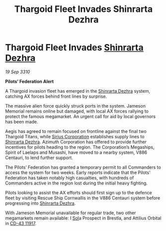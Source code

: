 :PROPERTIES:
:ID:       bc1d8b83-09a1-4518-bf00-36b7d607a977
:END:
#+title: Thargoid Fleet Invades Shinrarta Dezhra
#+filetags: :Federation:Thargoid:galnet:
* Thargoid Fleet Invades [[id:c6b67ab9-66c5-4636-a978-2ca3a9ab012c][Shinrarta Dezhra]]

/19 Sep 3310/

*Pilots’ Federation Alert* 

A Thargoid invasion fleet has emerged in the [[id:c6b67ab9-66c5-4636-a978-2ca3a9ab012c][Shinrarta Dezhra]] system, catching AX forces behind front lines by surprise. 

The massive alien force quickly struck ports in the system. Jameson Memorial remains online but damaged, with local AX forces rallying to protect the famous megamarket. An urgent call for aid by local governors has been made. 

Aegis has agreed to remain focused on frontline against the final two Thargoid Titans, while [[id:aae70cda-c437-4ffa-ac0a-39703b6aa15a][Sirius Corporation]] establishes supply lines to [[id:c6b67ab9-66c5-4636-a978-2ca3a9ab012c][Shinrarta Dezhra]]. Azimuth Corporation has offered to provide further incentives for pilots heading to the region. The Corporation’s Megaships, Spirit of Laelaps and Musashi, have moved to a nearby system, V886 Centauri, to lend further support. 

The Pilots’ Federation has granted a temporary permit to all Commanders to access the system for two weeks. Early reports indicate that the Pilots’ Federation has taken notably high casualties, with hundreds of Commanders active in the region lost during the initial heavy fighting. 

Pilots looking to assist the AX efforts should first sign up to the defence fleet by visiting Rescue Ship Cornwallis in the V886 Centauri system before progressing into [[id:c6b67ab9-66c5-4636-a978-2ca3a9ab012c][Shinrarta Dezhra]]. 

With Jameson Memorial unavailable for regular trade, two other megamarkets remain available: I [[id:6ace5ab9-af2a-4ad7-bb52-6059c0d3ab4a][Sol]]a Prospect in Brestla, and Attilius Orbital in [[id:4f15243b-1b75-47be-8504-e79947d89fd6][CD-43 11917]].
